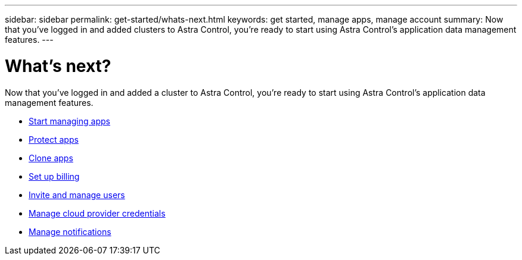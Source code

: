 ---
sidebar: sidebar
permalink: get-started/whats-next.html
keywords: get started, manage apps, manage account
summary: Now that you've logged in and added clusters to Astra Control, you're ready to start using Astra Control's application data management features.
---

= What's next?
:hardbreaks:
:icons: font
:imagesdir: ../media/get-started/

[.lead]
Now that you've logged in and added a cluster to Astra Control, you're ready to start using Astra Control's application data management features.

* link:../use/manage-apps.html[Start managing apps]
* link:../use/protect-apps.html[Protect apps]
* link:../use/clone-apps.html[Clone apps]
* link:../use/set-up-billing.html[Set up billing]
* link:../use/manage-users.html[Invite and manage users]
* link:../use/manage-credentials.html[Manage cloud provider credentials]
* link:../use/manage-notifications.html[Manage notifications]
